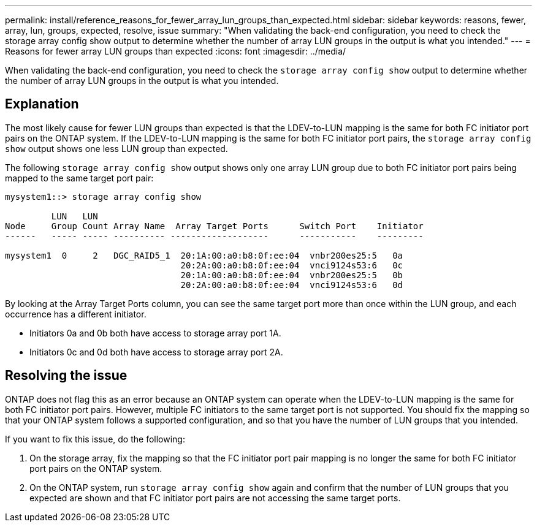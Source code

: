 ---
permalink: install/reference_reasons_for_fewer_array_lun_groups_than_expected.html
sidebar: sidebar
keywords: reasons, fewer, array, lun, groups, expected, resolve, issue
summary: "When validating the back-end configuration, you need to check the storage array config show output to determine whether the number of array LUN groups in the output is what you intended."
---
= Reasons for fewer array LUN groups than expected
:icons: font
:imagesdir: ../media/

[.lead]
When validating the back-end configuration, you need to check the `storage array config show` output to determine whether the number of array LUN groups in the output is what you intended.

== Explanation

The most likely cause for fewer LUN groups than expected is that the LDEV-to-LUN mapping is the same for both FC initiator port pairs on the ONTAP system. If the LDEV-to-LUN mapping is the same for both FC initiator port pairs, the `storage array config show` output shows one less LUN group than expected.

The following `storage array config show` output shows only one array LUN group due to both FC initiator port pairs being mapped to the same target port pair:

----

mysystem1::> storage array config show

         LUN   LUN
Node     Group Count Array Name  Array Target Ports      Switch Port    Initiator
------   ----- ----- ---------- -------------------      -----------    ---------

mysystem1  0     2   DGC_RAID5_1  20:1A:00:a0:b8:0f:ee:04  vnbr200es25:5   0a
                                  20:2A:00:a0:b8:0f:ee:04  vnci9124s53:6   0c
                                  20:1A:00:a0:b8:0f:ee:04  vnbr200es25:5   0b
                                  20:2A:00:a0:b8:0f:ee:04  vnci9124s53:6   0d
----

By looking at the Array Target Ports column, you can see the same target port more than once within the LUN group, and each occurrence has a different initiator.

* Initiators 0a and 0b both have access to storage array port 1A.
* Initiators 0c and 0d both have access to storage array port 2A.

== Resolving the issue

ONTAP does not flag this as an error because an ONTAP system can operate when the LDEV-to-LUN mapping is the same for both FC initiator port pairs. However, multiple FC initiators to the same target port is not supported. You should fix the mapping so that your ONTAP system follows a supported configuration, and so that you have the number of LUN groups that you intended.

If you want to fix this issue, do the following:

. On the storage array, fix the mapping so that the FC initiator port pair mapping is no longer the same for both FC initiator port pairs on the ONTAP system.
. On the ONTAP system, run `storage array config show` again and confirm that the number of LUN groups that you expected are shown and that FC initiator port pairs are not accessing the same target ports.
